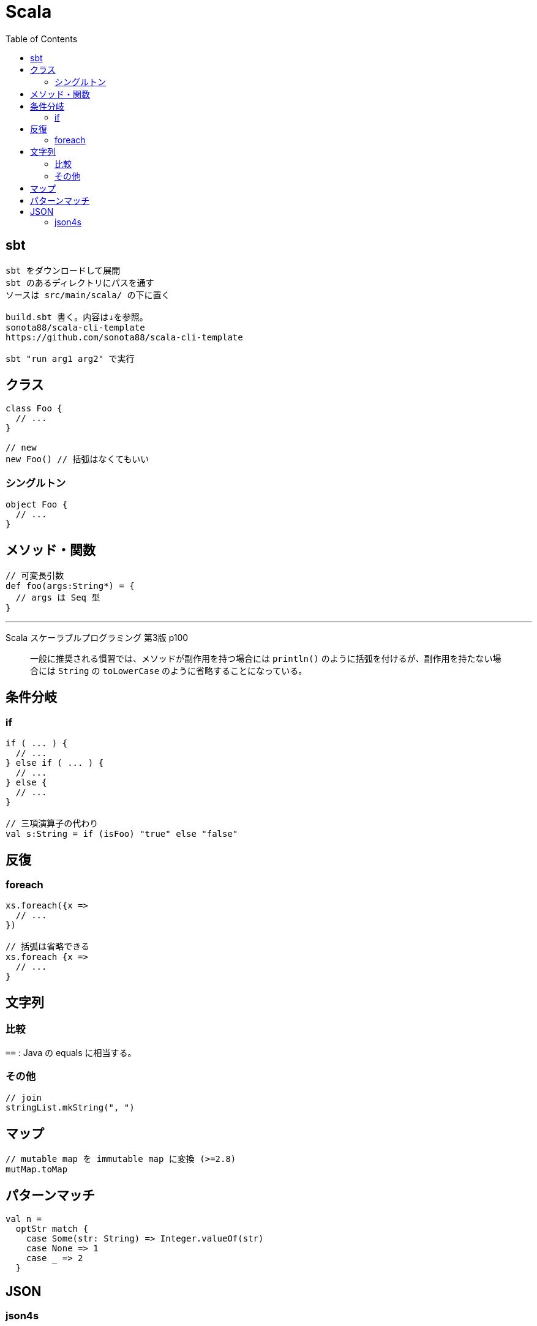 = Scala
:toc:

== sbt

[source]
---------------------
sbt をダウンロードして展開
sbt のあるディレクトリにパスを通す
ソースは src/main/scala/ の下に置く

build.sbt 書く。内容は↓を参照。
sonota88/scala-cli-template
https://github.com/sonota88/scala-cli-template

sbt "run arg1 arg2" で実行
---------------------

== クラス

[source,scala]
---------------------
class Foo {
  // ...
}

// new
new Foo() // 括弧はなくてもいい
---------------------

=== シングルトン

[source,scala]
---------------------
object Foo {
  // ...
}
---------------------


== メソッド・関数

[source,scala]
---------------------
// 可変長引数
def foo(args:String*) = {
  // args は Seq 型
}
---------------------


''''


Scala スケーラブルプログラミング 第3版 p100

> 一般に推奨される慣習では、メソッドが副作用を持つ場合には
> `println()` のように括弧を付けるが、副作用を持たない場合には
> `String` の `toLowerCase` のように省略することになっている。




== 条件分岐

=== if

[source,scala]
---------------------
if ( ... ) {
  // ...
} else if ( ... ) {
  // ...
} else {
  // ...
}

// 三項演算子の代わり
val s:String = if (isFoo) "true" else "false"
---------------------


== 反復

=== foreach

[source,scala]
---------------------
xs.foreach({x =>
  // ...
})

// 括弧は省略できる
xs.foreach {x =>
  // ...
}
---------------------


== 文字列

=== 比較

`==` : Java の equals に相当する。


=== その他

[source, scala]
--------------------------------
// join
stringList.mkString(", ")
--------------------------------




== マップ

[source, scala]
---------------------
// mutable map を immutable map に変換 (>=2.8)
mutMap.toMap
---------------------




== パターンマッチ

[source,scala]
---------------------
val n =
  optStr match {
    case Some(str: String) => Integer.valueOf(str)
    case None => 1
    case _ => 2
  }
---------------------




== JSON

=== json4s

jackson +
https://github.com/sonota88/scalatra-template
